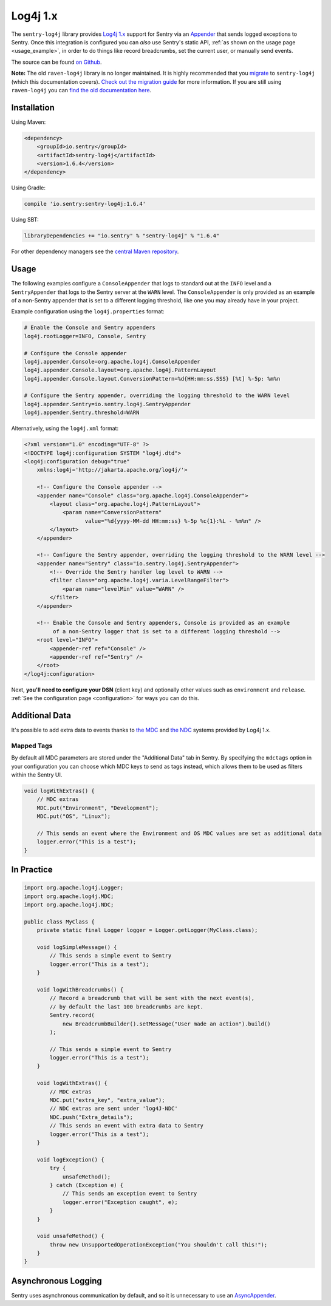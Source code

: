 Log4j 1.x
=========

The ``sentry-log4j`` library provides `Log4j 1.x <https://logging.apache.org/log4j/1.2/>`_
support for Sentry via an `Appender
<https://logging.apache.org/log4j/1.2/apidocs/org/apache/log4j/Appender.html>`_
that sends logged exceptions to Sentry. Once this integration is configured
you can *also* use Sentry's static API, :ref:`as shown on the usage page <usage_example>`,
in order to do things like record breadcrumbs, set the current user, or manually send
events.

The source can be found `on Github
<https://github.com/getsentry/sentry-java/tree/master/sentry-log4j>`_.

**Note:** The old ``raven-log4j`` library is no longer maintained. It is highly recommended that
you `migrate <https://docs.sentry.io/clients/java/migration/>`_ to ``sentry-log4j`` (which this
documentation covers). `Check out the migration guide <https://docs.sentry.io/clients/java/migration/>`_
for more information. If you are still using ``raven-log4j`` you can
`find the old documentation here <https://github.com/getsentry/sentry-java/blob/raven-java-8.x/docs/modules/log4j.rst>`_.

Installation
------------

Using Maven:

.. sourcecode:: xml

    <dependency>
        <groupId>io.sentry</groupId>
        <artifactId>sentry-log4j</artifactId>
        <version>1.6.4</version>
    </dependency>

Using Gradle:

.. sourcecode:: groovy

    compile 'io.sentry:sentry-log4j:1.6.4'

Using SBT:

.. sourcecode:: scala

    libraryDependencies += "io.sentry" % "sentry-log4j" % "1.6.4"

For other dependency managers see the `central Maven repository <https://search.maven.org/#artifactdetails%7Cio.sentry%7Csentry-log4j%7C1.6.4%7Cjar>`_.

Usage
-----

The following examples configure a ``ConsoleAppender`` that logs to standard out
at the ``INFO`` level and a ``SentryAppender`` that logs to the Sentry server at
the ``WARN`` level. The ``ConsoleAppender`` is only provided as an example of
a non-Sentry appender that is set to a different logging threshold, like one you
may already have in your project.

Example configuration using the ``log4j.properties`` format:

.. sourcecode:: ini

    # Enable the Console and Sentry appenders
    log4j.rootLogger=INFO, Console, Sentry

    # Configure the Console appender
    log4j.appender.Console=org.apache.log4j.ConsoleAppender
    log4j.appender.Console.layout=org.apache.log4j.PatternLayout
    log4j.appender.Console.layout.ConversionPattern=%d{HH:mm:ss.SSS} [%t] %-5p: %m%n

    # Configure the Sentry appender, overriding the logging threshold to the WARN level
    log4j.appender.Sentry=io.sentry.log4j.SentryAppender
    log4j.appender.Sentry.threshold=WARN

Alternatively, using  the ``log4j.xml`` format:

.. sourcecode:: xml

    <?xml version="1.0" encoding="UTF-8" ?>
    <!DOCTYPE log4j:configuration SYSTEM "log4j.dtd">
    <log4j:configuration debug="true"
    	xmlns:log4j='http://jakarta.apache.org/log4j/'>

        <!-- Configure the Console appender -->
    	<appender name="Console" class="org.apache.log4j.ConsoleAppender">
    	    <layout class="org.apache.log4j.PatternLayout">
    		<param name="ConversionPattern"
    		       value="%d{yyyy-MM-dd HH:mm:ss} %-5p %c{1}:%L - %m%n" />
    	    </layout>
    	</appender>

        <!-- Configure the Sentry appender, overriding the logging threshold to the WARN level -->
        <appender name="Sentry" class="io.sentry.log4j.SentryAppender">
            <!-- Override the Sentry handler log level to WARN -->
            <filter class="org.apache.log4j.varia.LevelRangeFilter">
                <param name="levelMin" value="WARN" />
            </filter>
        </appender>

        <!-- Enable the Console and Sentry appenders, Console is provided as an example
             of a non-Sentry logger that is set to a different logging threshold -->
        <root level="INFO">
            <appender-ref ref="Console" />
            <appender-ref ref="Sentry" />
        </root>
    </log4j:configuration>

Next, **you'll need to configure your DSN** (client key) and optionally other values such as
``environment`` and ``release``. :ref:`See the configuration page <configuration>` for ways you can do this.

Additional Data
---------------

It's possible to add extra data to events thanks to `the MDC
<https://logging.apache.org/log4j/1.2/apidocs/org/apache/log4j/MDC.html>`_
and `the NDC
<https://logging.apache.org/log4j/1.2/apidocs/org/apache/log4j/NDC.html>`_
systems provided by Log4j 1.x.

Mapped Tags
~~~~~~~~~~~

By default all MDC parameters are stored under the "Additional Data" tab in Sentry. By
specifying the ``mdctags`` option in your configuration you can
choose which MDC keys to send as tags instead, which allows them to be used as
filters within the Sentry UI.

.. sourcecode:: java

    void logWithExtras() {
        // MDC extras
        MDC.put("Environment", "Development");
        MDC.put("OS", "Linux");

        // This sends an event where the Environment and OS MDC values are set as additional data
        logger.error("This is a test");
    }

In Practice
-----------

.. sourcecode:: java

    import org.apache.log4j.Logger;
    import org.apache.log4j.MDC;
    import org.apache.log4j.NDC;

    public class MyClass {
        private static final Logger logger = Logger.getLogger(MyClass.class);

        void logSimpleMessage() {
            // This sends a simple event to Sentry
            logger.error("This is a test");
        }

        void logWithBreadcrumbs() {
            // Record a breadcrumb that will be sent with the next event(s),
            // by default the last 100 breadcrumbs are kept.
            Sentry.record(
                new BreadcrumbBuilder().setMessage("User made an action").build()
            );

            // This sends a simple event to Sentry
            logger.error("This is a test");
        }

        void logWithExtras() {
            // MDC extras
            MDC.put("extra_key", "extra_value");
            // NDC extras are sent under 'log4J-NDC'
            NDC.push("Extra_details");
            // This sends an event with extra data to Sentry
            logger.error("This is a test");
        }

        void logException() {
            try {
                unsafeMethod();
            } catch (Exception e) {
                // This sends an exception event to Sentry
                logger.error("Exception caught", e);
            }
        }

        void unsafeMethod() {
            throw new UnsupportedOperationException("You shouldn't call this!");
        }
    }

Asynchronous Logging
--------------------

Sentry uses asynchronous communication by default, and so it is unnecessary
to use an `AsyncAppender
<https://logging.apache.org/log4j/1.2/apidocs/org/apache/log4j/AsyncAppender.html>`_.

